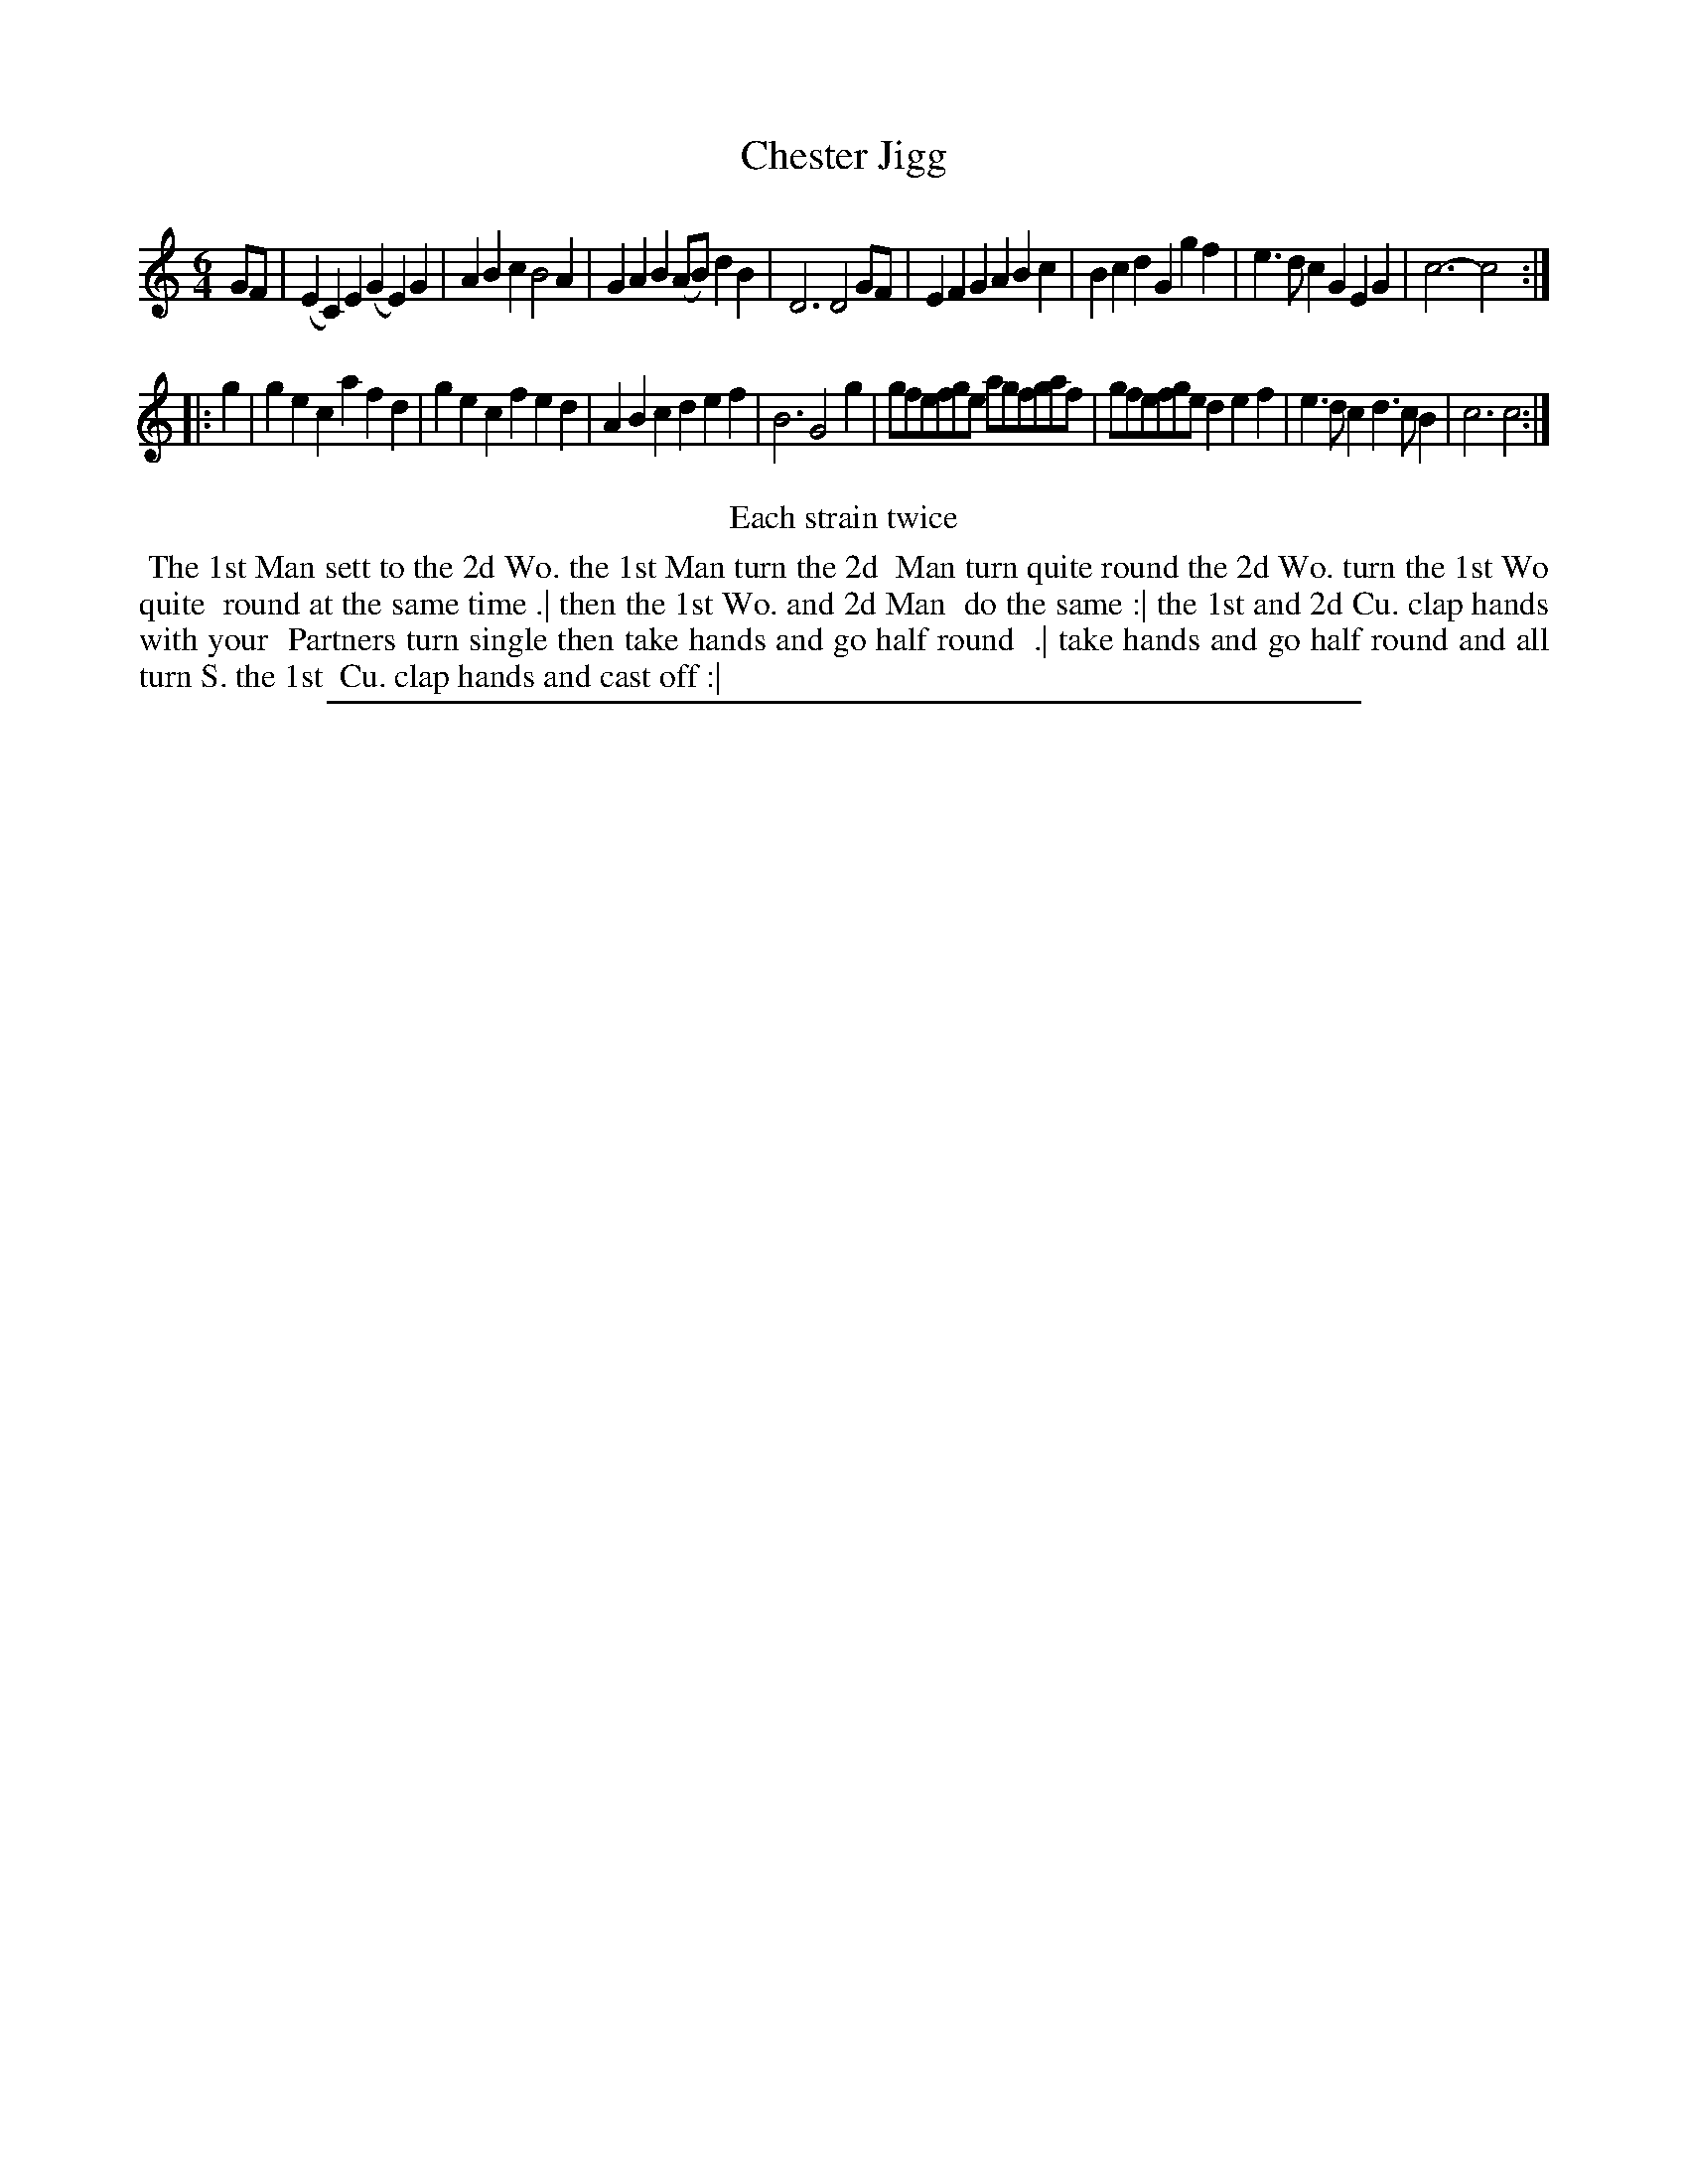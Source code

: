 X: 1
T: Chester Jigg
%R: jig
B: "The Compleat Country Dancing-Master" printed by John Walsh, London ca. 1740
S: 6: CCDM2 http://imslp.org/wiki/The_Compleat_Country_Dancing-Master_(Various) V.2 (55)
Z: 2013 John Chambers <jc:trillian.mit.edu>
M: 6/4
L: 1/4
K: C
N: The time signature is 6/8, but there are 6 quarter-notes per measure.
% - - - - - - - - - - - - - - - - - - - - - - - - -
G/F/ |\
(EC)E (GE)G | ABc B2A | GAB (A/B/)dB | D3 D2G/F/ |\
EFG ABc | Bcd Ggf | e>dc GEG | c3- c2 :|
|: g |\
gec afd | gec fed | ABc def | B3 G2g |\
g/f/e/f/g/e/ a/g/f/g/a/f/ | g/f/e/f/g/e/ def | e>dc d>cB | c3 c2 :|
% - - - - - - - - - - - - - - - - - - - - - - - - -
%%center Each strain twice
%%begintext align
%% The 1st Man sett to the 2d Wo. the 1st Man turn the 2d
%% Man turn quite round the 2d Wo. turn the 1st Wo quite
%% round at the same time .| then the 1st Wo. and 2d Man
%% do the same :| the 1st and 2d Cu. clap hands with your
%% Partners turn single then take hands and go half round
%% .| take hands and go half round and all turn S. the 1st
%% Cu. clap hands and cast off :|
%%endtext
%%sep 1 8 500
